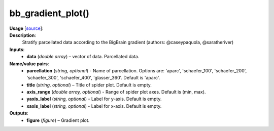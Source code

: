 .. _apireferencelist_bb_gradient:

.. title:: Matlab API | bb_gradient_plot

.. _bb_gradient_plot_mat:

bb_gradient_plot()
------------------------------------

**Usage** [`source <https://github.com/MICA-MNI/ENIGMA/blob/master/matlab/scripts/histology/bb_gradient_plot.m>`_]:
    .. function:: 
        bb_gradient_plot(data, varargin)

**Description**:
    Stratify parcellated data according to the BigBrain gradient (authors: @caseypaquola, @saratheriver)

**Inputs**:
    - **data** (*double array*) – vector of data. Parcellated data.

**Name/value pairs**:
    - **parcellation** (*string, optional*) - Name of parcellation. Options are: 'aparc', 'schaefer_100', 'schaefer_200', 'schaefer_300', 'schaefer_400', 'glasser_360'. Default is 'aparc'.
    - **title** (*string, optional*) – Title of spider plot. Default is empty.
    - **axis_range** (*double array, optional*) - Range of spider plot axes. Default is (min, max).
    - **yaxis_label** (*string, optional*) - Label for y-axis. Default is empty.
    - **xaxis_label** (*string, optional*) - Label for x-axis. Default is empty.

**Outputs**:
    - **figure** (*figure*) – Gradient plot.